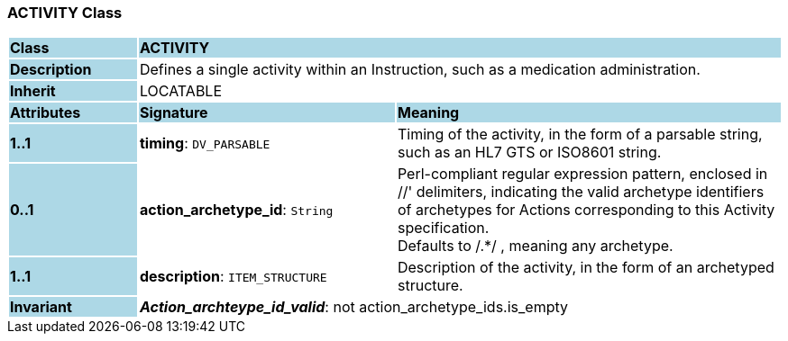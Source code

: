 === ACTIVITY Class

[cols="^1,2,3"]
|===
|*Class*
{set:cellbgcolor:lightblue}
2+^|*ACTIVITY*

|*Description*
{set:cellbgcolor:lightblue}
2+|Defines a single activity within an Instruction, such as a medication administration. 
{set:cellbgcolor!}

|*Inherit*
{set:cellbgcolor:lightblue}
2+|LOCATABLE
{set:cellbgcolor!}

|*Attributes*
{set:cellbgcolor:lightblue}
^|*Signature*
^|*Meaning*

|*1..1*
{set:cellbgcolor:lightblue}
|*timing*: `DV_PARSABLE`
{set:cellbgcolor!}
|Timing of the activity, in the form of a parsable string, such as an HL7 GTS or ISO8601 string.

|*0..1*
{set:cellbgcolor:lightblue}
|*action_archetype_id*: `String`
{set:cellbgcolor!}
|Perl-compliant regular expression pattern, enclosed in  //' delimiters, indicating the valid archetype identifiers of archetypes for Actions corresponding to this Activity specification.  +
Defaults to  /.*/ , meaning any archetype.

|*1..1*
{set:cellbgcolor:lightblue}
|*description*: `ITEM_STRUCTURE`
{set:cellbgcolor!}
|Description of the activity, in the form of an archetyped structure.

|*Invariant*
{set:cellbgcolor:lightblue}
2+|*_Action_archteype_id_valid_*: not action_archetype_ids.is_empty
{set:cellbgcolor!}
|===
